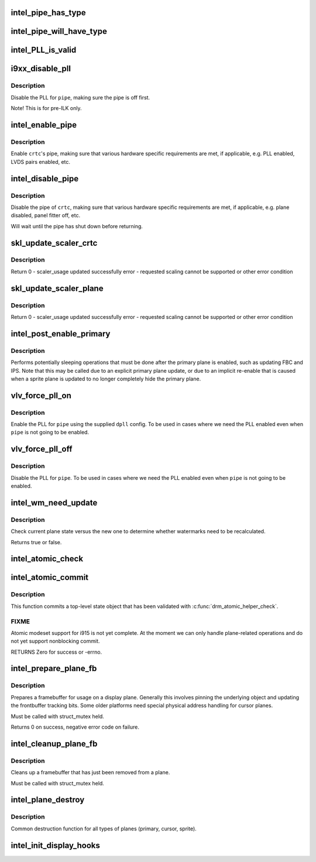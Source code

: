 .. -*- coding: utf-8; mode: rst -*-
.. src-file: drivers/gpu/drm/i915/intel_display.c

.. _`intel_pipe_has_type`:

intel_pipe_has_type
===================

.. c:function:: bool intel_pipe_has_type(struct intel_crtc *crtc, enum intel_output_type type)

    :param struct intel_crtc \*crtc:
        *undescribed*

    :param enum intel_output_type type:
        *undescribed*

.. _`intel_pipe_will_have_type`:

intel_pipe_will_have_type
=========================

.. c:function:: bool intel_pipe_will_have_type(const struct intel_crtc_state *crtc_state, int type)

    type after a staged modeset is complete, i.e., the same as \ :c:func:`intel_pipe_has_type`\  but looking at encoder->new_crtc instead of encoder->crtc.

    :param const struct intel_crtc_state \*crtc_state:
        *undescribed*

    :param int type:
        *undescribed*

.. _`intel_pll_is_valid`:

intel_PLL_is_valid
==================

.. c:function:: bool intel_PLL_is_valid(struct drm_device *dev, const intel_limit_t *limit, const intel_clock_t *clock)

    the given connectors.

    :param struct drm_device \*dev:
        *undescribed*

    :param const intel_limit_t \*limit:
        *undescribed*

    :param const intel_clock_t \*clock:
        *undescribed*

.. _`i9xx_disable_pll`:

i9xx_disable_pll
================

.. c:function:: void i9xx_disable_pll(struct intel_crtc *crtc)

    disable a PLL

    :param struct intel_crtc \*crtc:
        *undescribed*

.. _`i9xx_disable_pll.description`:

Description
-----------

Disable the PLL for \ ``pipe``\ , making sure the pipe is off first.

Note!  This is for pre-ILK only.

.. _`intel_enable_pipe`:

intel_enable_pipe
=================

.. c:function:: void intel_enable_pipe(struct intel_crtc *crtc)

    enable a pipe, asserting requirements

    :param struct intel_crtc \*crtc:
        crtc responsible for the pipe

.. _`intel_enable_pipe.description`:

Description
-----------

Enable \ ``crtc``\ 's pipe, making sure that various hardware specific requirements
are met, if applicable, e.g. PLL enabled, LVDS pairs enabled, etc.

.. _`intel_disable_pipe`:

intel_disable_pipe
==================

.. c:function:: void intel_disable_pipe(struct intel_crtc *crtc)

    disable a pipe, asserting requirements

    :param struct intel_crtc \*crtc:
        crtc whose pipes is to be disabled

.. _`intel_disable_pipe.description`:

Description
-----------

Disable the pipe of \ ``crtc``\ , making sure that various hardware
specific requirements are met, if applicable, e.g. plane
disabled, panel fitter off, etc.

Will wait until the pipe has shut down before returning.

.. _`skl_update_scaler_crtc`:

skl_update_scaler_crtc
======================

.. c:function:: int skl_update_scaler_crtc(struct intel_crtc_state *state)

    Stages update to scaler state for a given crtc.

    :param struct intel_crtc_state \*state:
        crtc's scaler state

.. _`skl_update_scaler_crtc.description`:

Description
-----------

Return
0 - scaler_usage updated successfully
error - requested scaling cannot be supported or other error condition

.. _`skl_update_scaler_plane`:

skl_update_scaler_plane
=======================

.. c:function:: int skl_update_scaler_plane(struct intel_crtc_state *crtc_state, struct intel_plane_state *plane_state)

    Stages update to scaler state for a given plane.

    :param struct intel_crtc_state \*crtc_state:
        *undescribed*

    :param struct intel_plane_state \*plane_state:
        atomic plane state to update

.. _`skl_update_scaler_plane.description`:

Description
-----------

Return
0 - scaler_usage updated successfully
error - requested scaling cannot be supported or other error condition

.. _`intel_post_enable_primary`:

intel_post_enable_primary
=========================

.. c:function:: void intel_post_enable_primary(struct drm_crtc *crtc)

    Perform operations after enabling primary plane

    :param struct drm_crtc \*crtc:
        the CRTC whose primary plane was just enabled

.. _`intel_post_enable_primary.description`:

Description
-----------

Performs potentially sleeping operations that must be done after the primary
plane is enabled, such as updating FBC and IPS.  Note that this may be
called due to an explicit primary plane update, or due to an implicit
re-enable that is caused when a sprite plane is updated to no longer
completely hide the primary plane.

.. _`vlv_force_pll_on`:

vlv_force_pll_on
================

.. c:function:: int vlv_force_pll_on(struct drm_device *dev, enum pipe pipe, const struct dpll *dpll)

    forcibly enable just the PLL

    :param struct drm_device \*dev:
        *undescribed*

    :param enum pipe pipe:
        pipe PLL to enable

    :param const struct dpll \*dpll:
        PLL configuration

.. _`vlv_force_pll_on.description`:

Description
-----------

Enable the PLL for \ ``pipe``\  using the supplied \ ``dpll``\  config. To be used
in cases where we need the PLL enabled even when \ ``pipe``\  is not going to
be enabled.

.. _`vlv_force_pll_off`:

vlv_force_pll_off
=================

.. c:function:: void vlv_force_pll_off(struct drm_device *dev, enum pipe pipe)

    forcibly disable just the PLL

    :param struct drm_device \*dev:
        *undescribed*

    :param enum pipe pipe:
        pipe PLL to disable

.. _`vlv_force_pll_off.description`:

Description
-----------

Disable the PLL for \ ``pipe``\ . To be used in cases where we need
the PLL enabled even when \ ``pipe``\  is not going to be enabled.

.. _`intel_wm_need_update`:

intel_wm_need_update
====================

.. c:function:: bool intel_wm_need_update(struct drm_plane *plane, struct drm_plane_state *state)

    Check whether watermarks need updating

    :param struct drm_plane \*plane:
        drm plane

    :param struct drm_plane_state \*state:
        new plane state

.. _`intel_wm_need_update.description`:

Description
-----------

Check current plane state versus the new one to determine whether
watermarks need to be recalculated.

Returns true or false.

.. _`intel_atomic_check`:

intel_atomic_check
==================

.. c:function:: int intel_atomic_check(struct drm_device *dev, struct drm_atomic_state *state)

    validate state object

    :param struct drm_device \*dev:
        drm device

    :param struct drm_atomic_state \*state:
        state to validate

.. _`intel_atomic_commit`:

intel_atomic_commit
===================

.. c:function:: int intel_atomic_commit(struct drm_device *dev, struct drm_atomic_state *state, bool nonblock)

    commit validated state object

    :param struct drm_device \*dev:
        DRM device

    :param struct drm_atomic_state \*state:
        the top-level driver state object

    :param bool nonblock:
        nonblocking commit

.. _`intel_atomic_commit.description`:

Description
-----------

This function commits a top-level state object that has been validated
with \ :c:func:`drm_atomic_helper_check`\ .

.. _`intel_atomic_commit.fixme`:

FIXME
-----

Atomic modeset support for i915 is not yet complete.  At the moment
we can only handle plane-related operations and do not yet support
nonblocking commit.

RETURNS
Zero for success or -errno.

.. _`intel_prepare_plane_fb`:

intel_prepare_plane_fb
======================

.. c:function:: int intel_prepare_plane_fb(struct drm_plane *plane, const struct drm_plane_state *new_state)

    Prepare fb for usage on plane

    :param struct drm_plane \*plane:
        drm plane to prepare for

    :param const struct drm_plane_state \*new_state:
        *undescribed*

.. _`intel_prepare_plane_fb.description`:

Description
-----------

Prepares a framebuffer for usage on a display plane.  Generally this
involves pinning the underlying object and updating the frontbuffer tracking
bits.  Some older platforms need special physical address handling for
cursor planes.

Must be called with struct_mutex held.

Returns 0 on success, negative error code on failure.

.. _`intel_cleanup_plane_fb`:

intel_cleanup_plane_fb
======================

.. c:function:: void intel_cleanup_plane_fb(struct drm_plane *plane, const struct drm_plane_state *old_state)

    Cleans up an fb after plane use

    :param struct drm_plane \*plane:
        drm plane to clean up for

    :param const struct drm_plane_state \*old_state:
        *undescribed*

.. _`intel_cleanup_plane_fb.description`:

Description
-----------

Cleans up a framebuffer that has just been removed from a plane.

Must be called with struct_mutex held.

.. _`intel_plane_destroy`:

intel_plane_destroy
===================

.. c:function:: void intel_plane_destroy(struct drm_plane *plane)

    destroy a plane

    :param struct drm_plane \*plane:
        plane to destroy

.. _`intel_plane_destroy.description`:

Description
-----------

Common destruction function for all types of planes (primary, cursor,
sprite).

.. _`intel_init_display_hooks`:

intel_init_display_hooks
========================

.. c:function:: void intel_init_display_hooks(struct drm_i915_private *dev_priv)

    initialize the display modesetting hooks

    :param struct drm_i915_private \*dev_priv:
        device private

.. This file was automatic generated / don't edit.

